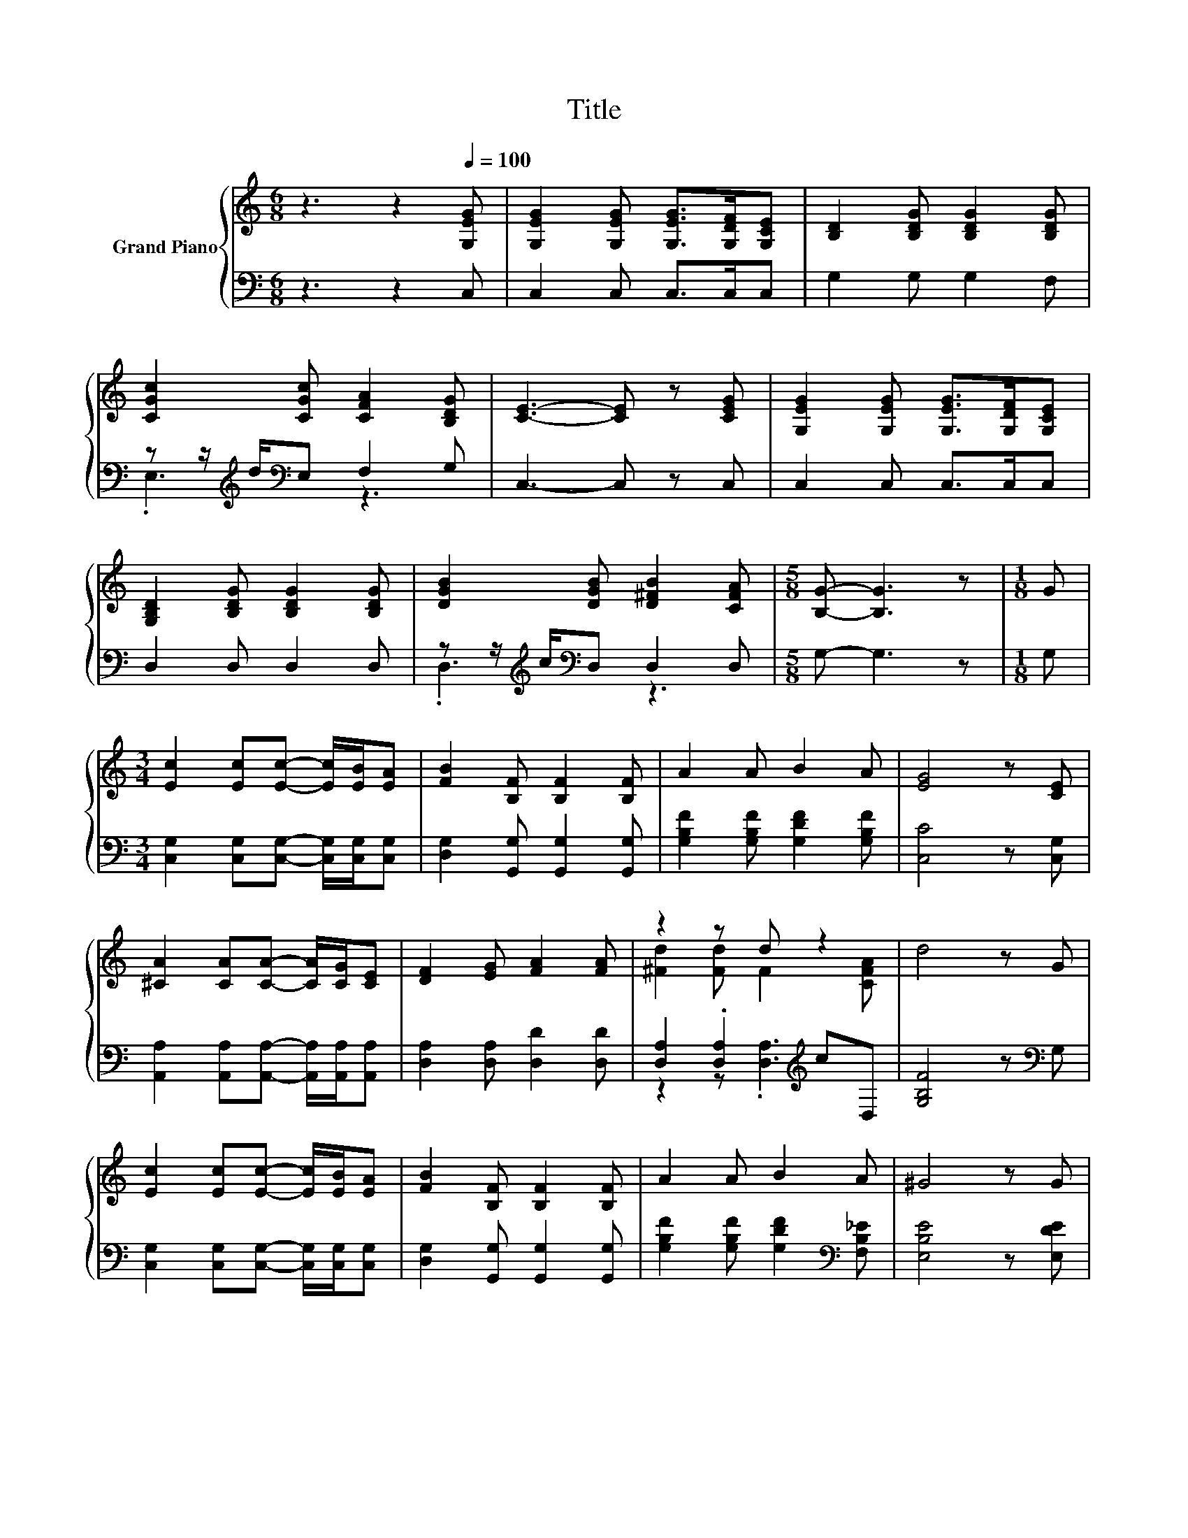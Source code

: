 X:1
T:Title
%%score { ( 1 4 ) | ( 2 3 ) }
L:1/8
M:6/8
K:C
V:1 treble nm="Grand Piano"
V:4 treble 
V:2 bass 
V:3 bass 
V:1
 z3 z2[Q:1/4=100] [G,EG] | [G,EG]2 [G,EG] [G,EG]>[G,DF][G,CE] | [B,D]2 [B,DG] [B,DG]2 [B,DG] | %3
 [CGc]2 [CGc] [CFA]2 [B,DG] | [CE]3- [CE] z [CEG] | [G,EG]2 [G,EG] [G,EG]>[G,DF][G,CE] | %6
 [G,B,D]2 [B,DG] [B,DG]2 [B,DG] | [DGB]2 [DGB] [D^FB]2 [CFA] |[M:5/8] [B,G]- [B,G]3 z |[M:1/8] G | %10
[M:3/4] [Ec]2 [Ec][Ec]- [Ec]/[EB]/[EA] | [FB]2 [B,F] [B,F]2 [B,F] | A2 A B2 A | [EG]4 z [CE] | %14
 [^CA]2 [CA][CA]- [CA]/[CG]/[CE] | [DF]2 [EG] [FA]2 [FA] | z2 z d z2 | d4 z G | %18
 [Ec]2 [Ec][Ec]- [Ec]/[EB]/[EA] | [FB]2 [B,F] [B,F]2 [B,F] | A2 A B2 A | ^G4 z G | %22
 A2 A[^Fd]- [Fd]/[Fd]/[Fd] |[M:7/8] [FG]2 [FG] [Ec]3 ^F |[M:3/4] G2 e d2 G | %25
[M:5/8] [Ec]-[Ec]- [Ec]3 |] %26
V:2
 z3 z2 C, | C,2 C, C,>C,C, | G,2 G, G,2 F, | z z/[K:treble] d/[K:bass]E, F,2 G, | C,3- C, z C, | %5
 C,2 C, C,>C,C, | D,2 D, D,2 D, | z z/[K:treble] c/[K:bass]D, D,2 D, |[M:5/8] G,- G,3 z | %9
[M:1/8] G, |[M:3/4] [C,G,]2 [C,G,][C,G,]- [C,G,]/[C,G,]/[C,G,] | [D,G,]2 [G,,G,] [G,,G,]2 [G,,G,] | %12
 [G,B,F]2 [G,B,F] [G,DF]2 [G,B,F] | [C,C]4 z [C,G,] | %14
 [A,,A,]2 [A,,A,][A,,A,]- [A,,A,]/[A,,A,]/[A,,A,] | [D,A,]2 [D,A,] [D,D]2 [D,D] | %16
 [D,A,]2 .[D,A,]2[K:treble] cD, | [G,B,F]4 z[K:bass] G, | %18
 [C,G,]2 [C,G,][C,G,]- [C,G,]/[C,G,]/[C,G,] | [D,G,]2 [G,,G,] [G,,G,]2 [G,,G,] | %20
 [G,B,F]2 [G,B,F] [G,DF]2[K:bass] [F,B,_E] | [E,B,E]4 z [E,DE] | %22
 [A,^CE]2 [A,CG][K:bass][D,=C]- [D,C]/[D,C]/[D,C] | %23
[M:7/8] [G,B,]2 [G,B,] [C,C]3[K:treble] [^G,C_E] |[M:3/4] [G,CE]2 [G,CG] [G,B,F]2 [G,B,F] | %25
[M:5/8][K:bass] [C,G,C]-[C,G,C]- [C,G,C]3 |] %26
V:3
 x6 | x6 | x6 | .E,3[K:treble][K:bass] z3 | x6 | x6 | x6 | .D,3[K:treble][K:bass] z3 |[M:5/8] x5 | %9
[M:1/8] x |[M:3/4] x6 | x6 | x6 | x6 | x6 | x6 | z2 z .[D,A,]3[K:treble] | x5[K:bass] x | x6 | x6 | %20
 x5[K:bass] x | x6 | x3[K:bass] x3 |[M:7/8] x6[K:treble] x |[M:3/4] x6 |[M:5/8][K:bass] x5 |] %26
V:4
 x6 | x6 | x6 | x6 | x6 | x6 | x6 | x6 |[M:5/8] x5 |[M:1/8] x |[M:3/4] x6 | x6 | x6 | x6 | x6 | %15
 x6 | [^Fd]2 [Fd] F2 [CFA] | x6 | x6 | x6 | x6 | x6 | x6 |[M:7/8] x7 |[M:3/4] x6 |[M:5/8] x5 |] %26

